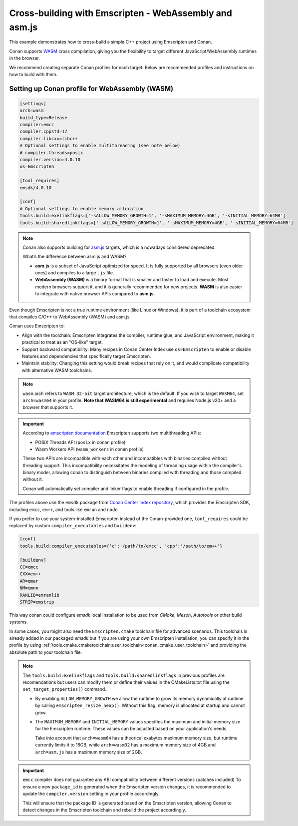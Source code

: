 .. _examples_cross_build_emscripten:

Cross-building with Emscripten - WebAssembly and asm.js
=======================================================

This example demonstrates how to cross-build a simple C++ project using Emscripten and Conan.

Conan supports `WASM <https://webassembly.org>`_ cross compilation, giving you the flexibility to target different
JavaScript/WebAssembly runtimes in the browser.

We recommend creating separate Conan profiles for each target. Below are
recommended profiles and instructions on how to build with them.


Setting up Conan profile for WebAssembly (WASM)
-----------------------------------------------

.. code-block:: text

   [settings]
   arch=wasm
   build_type=Release
   compiler=emcc
   compiler.cppstd=17
   compiler.libcxx=libc++
   # Optional settings to enable multithreading (see note below)
   # compiler.threads=posix
   compiler.version=4.0.10
   os=Emscripten

   [tool_requires]
   emsdk/4.0.10

   [conf]
   # Optional settings to enable memory allocation
   tools.build:exelinkflags=['-sALLOW_MEMORY_GROWTH=1', '-sMAXIMUM_MEMORY=4GB', '-sINITIAL_MEMORY=64MB']
   tools.build:sharedlinkflags=['-sALLOW_MEMORY_GROWTH=1', '-sMAXIMUM_MEMORY=4GB', '-sINITIAL_MEMORY=64MB']


.. note::
    
    Conan also supports building for `asm.js <http://asmjs.org>`_ targets, which is a nowadays considered deprecated.

    What’s the difference between asm.js and WASM?

    - **asm.js** is a subset of JavaScript optimized for speed. It is fully supported by all browsers (even older ones) and compiles to a large ``.js`` file.
    - **WebAssembly (WASM)** is a binary format that is smaller and faster to load and execute. Most modern browsers support it, and it is generally recommended for new projects. **WASM** is also easier to integrate with native browser APIs compared to **asm.js**.


Even though Emscripten is not a true runtime environment (like Linux or
Windows), it is part of a toolchain ecosystem that compiles C/C++ to
WebAssembly (WASM) and asm.js.

Conan uses Emscripten to:

- Align with the toolchain: Emscripten integrates the compiler, runtime glue, and JavaScript environment, making it practical to treat as an "OS-like" target.

- Support backward compatibility: Many recipes in Conan Center Index use ``os=Emscripten`` to enable or disable features and dependencies that specifically target Emscripten.

- Maintain stability: Changing this setting would break recipes that rely on it, and would complicate compatibility with alternative WASM toolchains.


.. note::

   ``wasm`` arch refers to ``WASM 32-bit`` target architecture, which is the
   default. If you wish to target ``WASM64``, set ``arch=wasm64`` in your profile.
   **Note that WASM64 is still experimental** and requires Node.js v20+ and a browser that supports it.

.. important::

    According to `emscripten documentation <https://emscripten.org/docs/api_reference/wasm_workers.html>`_ Emscripten supports two multithreading APIs:

    - POSIX Threads API (``posix`` in conan profile)
    - Wasm Workers API (``wasm_workers`` in conan profile)

    These two APIs are incompatible with each other and incompatibles with binaries compiled without threading support.
    This incompatibility necessitates the modeling of threading usage within
    the compiler's binary model, allowing conan to distinguish between binaries
    compiled with threading and those compiled without it.

    Conan will automatically set compiler and linker flags to enable threading if configured in the profile.


The profiles above use the ``emsdk`` package from `Conan Center Index repository <https://conan.io/center/recipes/emsdk>`_, which provides the Emscripten SDK, including ``emcc``, ``em++``, and tools like ``emrun`` and ``node``.

If you prefer to use your system-installed Emscripten instead of the Conan-provided one, ``tool_requires`` could be replaced by custom ``compiler_executables`` and ``buildenv``:

.. code-block:: text

  [conf]
  tools.build:compiler_executables={'c':'/path/to/emcc', 'cpp':'/path/to/em++'}

  [buildenv]
  CC=emcc
  CXX=em++
  AR=emar
  NM=emnm
  RANLIB=emranlib
  STRIP=emstrip


This way conan could configure `emsdk` local installation to be used from `CMake`, `Meson`, `Autotools` or other build systems.

In some cases, you might also need the ``Emscripten.cmake`` toolchain file
for advanced scenarios. This toolchais is already added in our packaged
`emsdk` but if you are using your own Emscripten installation, you can
specify it in the profile by using
:ref:`tools.cmake.cmaketoolchain:user_toolchain<conan_cmake_user_toolchain>`
and providing the absolute path to your toolchain file.

.. note::

   The ``tools.build:exelinkflags`` and ``tools.build:sharedlinkflags`` in
   previous profiles are recomendations but users can modify them or define
   their values in the CMakeLists.txt file using the
   ``set_target_properties()`` command.

   - By enabling ``ALLOW_MEMORY_GROWTH`` we allow the runtime to grow its
     memory dynamically at runtime by calling ``emscripten_resize_heap()``. Without
     this flag, memory is allocated at startup and cannot grow.

   - The ``MAXIMUM_MEMORY`` and ``INITIAL_MEMORY`` values specifies the maximum
     and initial memory size for the Emscripten runtime. These values can be
     adjusted based on your application's needs. 

     Take into account that ``arch=wasm64`` has a theorical exabytes maximum
     memory size, but runtime currently limits it to 16GB, while ``arch=wasm32``
     has a maximum memory size of 4GB and ``arch=asm.js`` has a maximum memory size of 2GB.
    

.. important::

   ``emcc`` compiler does not guarantee any ABI compatibility between different versions (patches included)
   To ensure a new ``package_id`` is generated when the Emscripten version
   changes, it is recommended to update the ``compiler.version`` setting in your profile accordingly.

   This will ensure that the package ID is generated based on the Emscripten
   version, allowing Conan to detect changes in the Emscripten toolchain and
   rebuild the project accordingly.

